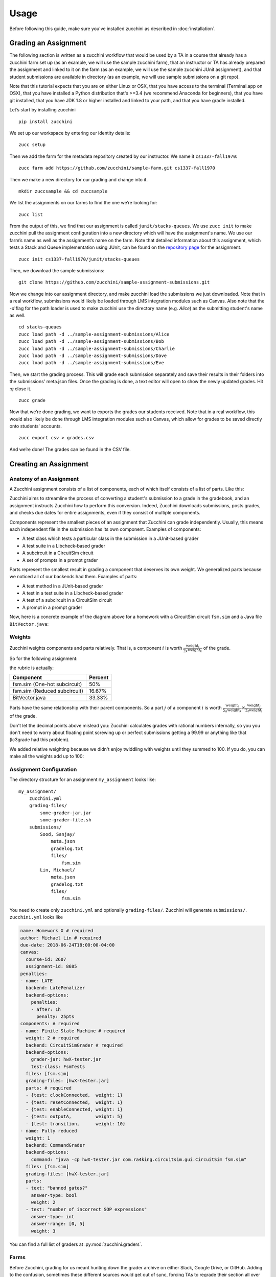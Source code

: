 =====
Usage
=====

Before following this guide, make sure you've installed zucchini as
described in :doc:`installation`.

---------------------
Grading an Assignment
---------------------

The following section is written as a zucchini workflow that would be used
by a TA in a course that already has a zucchini farm set up (as an example,
we will use the sample zucchini farm), that an instructor or TA has already
prepared the assignment and linked to it on the farm (as an example, we will
use the sample zucchini JUnit assignment), and that student submissions are
available in directory (as an example, we will use sample submissions on a
git repo).

Note that this tutorial expects that you are on either Linux or OSX, that you
have access to the terminal (Terminal.app on OSX), that you have installed a
Python distribution that's >=3.4 (we recommend Anaconda for beginners), that you
have git installed, that you have JDK 1.8 or higher installed and linked to your
path, and that you have gradle installed.

Let’s start by installing zucchini

::

    pip install zucchini

We set up our workspace by entering our identity details:

::

    zucc setup

Then we add the farm for the metadata repository created by our
instructor. We name it ``cs1337-fall1970``:

::

    zucc farm add https://github.com/zucchini/sample-farm.git cs1337-fall1970

Then we make a new directory for our grading and change into it.

::

    mkdir zuccsample && cd zuccsample

We list the assignments on our farms to find the one we’re looking for:

::

    zucc list

From the output of this, we find that our assignment is called ``junit/stacks-queues``.
We use ``zucc init`` to make zucchini pull the assignment configuration into a new
directory which will have the assignment's name. We use our farm’s name as well as the
assignment’s name on the farm. Note that detailed information about this assignment,
which tests a Stack and Queue implementation using JUnit, can be found on the `repository
page <https://github.com/zucchini/sample-assignment>`_ for the assignment.

::

    zucc init cs1337-fall1970/junit/stacks-queues

Then, we download the sample submissions:

::

    git clone https://github.com/zucchini/sample-assignment-submissions.git

Now we change into our assignment directory, and make zucchini load the submissions
we just downloaded. Note that in a real workflow, submissions would likely be loaded
through LMS integration modules such as Canvas. Also note that the `-d` flag for the
path loader is used to make zucchini use the directory name (e.g. `Alice`) as the
submitting student's name as well.

::

    cd stacks-queues
    zucc load path -d ../sample-assignment-submissions/Alice
    zucc load path -d ../sample-assignment-submissions/Bob
    zucc load path -d ../sample-assignment-submissions/Charlie
    zucc load path -d ../sample-assignment-submissions/Dave
    zucc load path -d ../sample-assignment-submissions/Eve

Then, we start the grading process. This will grade each submission separately and
save their results in their folders into the submissions' meta.json files. Once the
grading is done, a text editor will open to show the newly updated grades. Hit `:q`
close it.

::

    zucc grade

Now that we’re done grading, we want to exports the grades our students received. Note
that in a real workflow, this would also likely be done through LMS integration modules
such as Canvas, which allow for grades to be saved directly onto students' accounts.

::

    zucc export csv > grades.csv

And we’re done! The grades can be found in the CSV file.

----------------------
Creating an Assignment
----------------------

^^^^^^^^^^^^^^^^^^^^^^^^
Anatomy of an Assignment
^^^^^^^^^^^^^^^^^^^^^^^^

A Zucchini assignment consists of a list of components, each of which
itself consists of a list of parts. Like this:

.. graphviz::

   digraph {
    dpi=200
    ordering=out

    a  [shape=box, label="Assignment"]
    c1 [shape=box, label="Component"]
    c2 [shape=box, label="Component"]
    c3 [shape=box, label="Component"]
    p1 [shape=box, label="Part"]
    p2 [shape=box, label="Part"]
    p3 [shape=box, label="Part"]
    p4 [shape=box, label="Part"]
    p5 [shape=box, label="Part"]
    p6 [shape=box, label="Part"]
    p7 [shape=box, label="Part"]
    p8 [shape=box, label="Part"]
    p9 [shape=box, label="Part"]

    a  -> c1
    c1 -> p1
    c1 -> p2

    a  -> c2
    c2 -> p3
    c2 -> p4
    c2 -> p5
    c2 -> p6

    a  -> c3
    c3 -> p7
    c3 -> p8
    c3 -> p9
   }

Zucchini aims to streamline the process of converting a student's
submission to a grade in the gradebook, and an assignment instructs
Zucchini how to perform this conversion. Indeed, Zucchini downloads
submissions, posts grades, and checks due dates for entire assignments,
even if they consist of multiple components.

Components represent the smallest pieces of an assignment that Zucchini
can grade independently. Usually, this means each independent file in
the submission has its own component. Examples of components:

* A test class which tests a particular class in the submission in a
  JUnit-based grader
* A test suite in a Libcheck-based grader
* A subcircuit in a CircuitSim circuit
* A set of prompts in a prompt grader

Parts represent the smallest result in grading a component that deserves
its own weight. We generalized parts because we noticed all of our
backends had them. Examples of parts:

* A test method in a JUnit-based grader
* A test in a test suite in a Libcheck-based grader
* A test of a subcircuit in a CircuitSim circuit
* A prompt in a prompt grader

Now, here is a concrete example of the diagram above for a homework with
a CircuitSim circuit ``fsm.sim`` and a Java file ``BitVector.java``:

.. graphviz::

   digraph {
    dpi=200
    ordering=out

    a  [shape=box, label="Homework 8"]

    c1 [shape=box, label="fsm.sim (One-hot subcircuit)"]
    p1 [shape=box, label="transitions"]
    p2 [shape=box, label="outputs"]

    c2 [shape=box, label="fsm.sim (Reduced subcircuit)"]
    p3 [shape=box, label="transitions"]
    p4 [shape=box, label="outputs"]
    p5 [shape=box, label="gateCount"]
    p6 [shape=box, label="coolness"]

    c3 [shape=box, label="BitVector.java"]
    p7 [shape=box, label="set"]
    p8 [shape=box, label="clear"]
    p9 [shape=box, label="isSet"]

    a  -> c1
    c1 -> p1
    c1 -> p2

    a  -> c2
    c2 -> p3
    c2 -> p4
    c2 -> p5
    c2 -> p6

    a  -> c3
    c3 -> p7
    c3 -> p8
    c3 -> p9
   }

^^^^^^^
Weights
^^^^^^^

Zucchini weights components and parts relatively. That is, a component
:math:`i` is worth :math:`\frac{\text{weight}_i}{\sum_k \text{weight}_k}` of the grade.

So for the following assignment:

.. graphviz::

   digraph {
    dpi=200
    ordering=out

    a  [shape=box, label="Homework 8"]
    c1 [shape=box, label="fsm.sim (One-hot subcircuit)\nweight: 3"]
    c2 [shape=box, label="fsm.sim (Reduced subcircuit)\nweight: 1"]
    c3 [shape=box, label="BitVector.java\nweight: 2"]

    a -> c1
    a -> c2
    a -> c3
   }

the rubric is actually:

============================ =======
Component                    Percent
============================ =======
fsm.sim (One-hot subcircuit) 50%
fsm.sim (Reduced subcircuit) 16.67%
BitVector.java               33.33%
============================ =======

Parts have the same relationship with their parent components. So a part
:math:`j` of a component :math:`i` is worth
:math:`\frac{\text{weight}_i}{\sum_k \text{weight}_k} \times
\frac{\text{weight}_j}{\sum_l \text{weight}_l}` of the grade.

Don't let the decimal points above mislead you: Zucchini calculates
grades with rational numbers internally, so you you don't need to worry
about floating point screwing up or perfect submissions getting a 99.99
or anything like that (lc3grade had this problem).

We added relative weighting because we didn't enjoy twiddling with
weights until they summed to 100. If you do, you can make all the
weights add up to 100:

.. graphviz::

   digraph {
    dpi=200
    ordering=out

    a  [shape=box, label="Homework 8"]
    c1 [shape=box, label="fsm.sim (One-hot subcircuit)\nweight: 50"]
    c2 [shape=box, label="fsm.sim (Reduced subcircuit)\nweight: 16"]
    c3 [shape=box, label="BitVector.java\nweight: 34"]

    a -> c1
    a -> c2
    a -> c3
   }

^^^^^^^^^^^^^^^^^^^^^^^^
Assignment Configuration
^^^^^^^^^^^^^^^^^^^^^^^^

The directory structure for an assignment ``my_assignment`` looks like::

   my_assignment/
       zucchini.yml
       grading-files/
           some-grader-jar.jar
           some-grader-file.sh
       submissions/
           Sood, Sanjay/
               meta.json
               gradelog.txt
               files/
                   fsm.sim
           Lin, Michael/
               meta.json
               gradelog.txt
               files/
                   fsm.sim

You need to create only ``zucchini.yml`` and optionally
``grading-files/``. Zucchini will generate ``submissions/``.
``zucchini.yml`` looks like

.. code-block:: yaml

   name: Homework X # required
   author: Michael Lin # required
   due-date: 2018-06-24T18:00:00-04:00
   canvas:
     course-id: 2607
     assignment-id: 8685
   penalties:
   - name: LATE
     backend: LatePenalizer
     backend-options:
       penalties:
       - after: 1h
         penalty: 25pts
   components: # required
   - name: Finite State Machine # required
     weight: 2 # required
     backend: CircuitSimGrader # required
     backend-options:
       grader-jar: hwX-tester.jar
       test-class: FsmTests
     files: [fsm.sim]
     grading-files: [hwX-tester.jar]
     parts: # required
     - {test: clockConnected,  weight: 1}
     - {test: resetConnected,  weight: 1}
     - {test: enableConnected, weight: 1}
     - {test: outputA,         weight: 5}
     - {test: transition,      weight: 10}
   - name: Fully reduced
     weight: 1
     backend: CommandGrader
     backend-options:
       command: "java -cp hwX-tester.jar com.ra4king.circuitsim.gui.CircuitSim fsm.sim"
     files: [fsm.sim]
     grading-files: [hwX-tester.jar]
     parts:
     - text: "banned gates?"
       answer-type: bool
       weight: 2
     - text: "number of incorrect SOP expressions"
       answer-type: int
       answer-range: [0, 5]
       weight: 3

You can find a full list of graders at :py:mod:`zucchini.graders`.

^^^^^
Farms
^^^^^

Before Zucchini, grading for us meant hunting down the grader archive on
either Slack, Google Drive, or GitHub. Adding to the confusion,
sometimes these different sources would get out of sync, forcing TAs to
regrade their section all over again. Zucchini offers a solution to this
you're probably already comfortable with: git.

TODO: Finish
